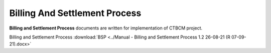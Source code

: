 
Billing And Settlement Process
===================================

**Billing and Settlement Process** documents are written for implementation of CTBCM project.


Billing and Settlement Process :download:`BSP <../Manual - Billing and Settlement Process 1.2 26-08-21 (R 07-09-21).docx>` 
